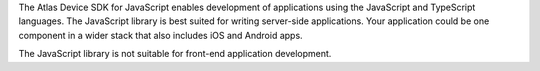 The Atlas Device SDK for JavaScript enables development of applications using
the JavaScript and TypeScript languages. The JavaScript library is best suited
for writing server-side applications. Your application could be one 
component in a wider stack that also includes iOS and Android apps.

The JavaScript library is not suitable for front-end application development.

